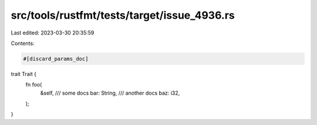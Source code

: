 src/tools/rustfmt/tests/target/issue_4936.rs
============================================

Last edited: 2023-03-30 20:35:59

Contents:

.. code-block:: rs

    #[discard_params_doc]
trait Trait {
    fn foo(
        &self,
        /// some docs
        bar: String,
        /// another docs
        baz: i32,
    );
}


